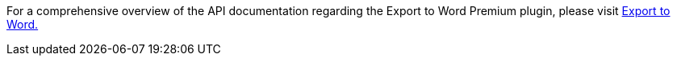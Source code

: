 For a comprehensive overview of the API documentation regarding the Export to Word Premium plugin, please visit https://exportdocx.converter.tiny.cloud/docs#section/Export-to-Word[Export to Word.]